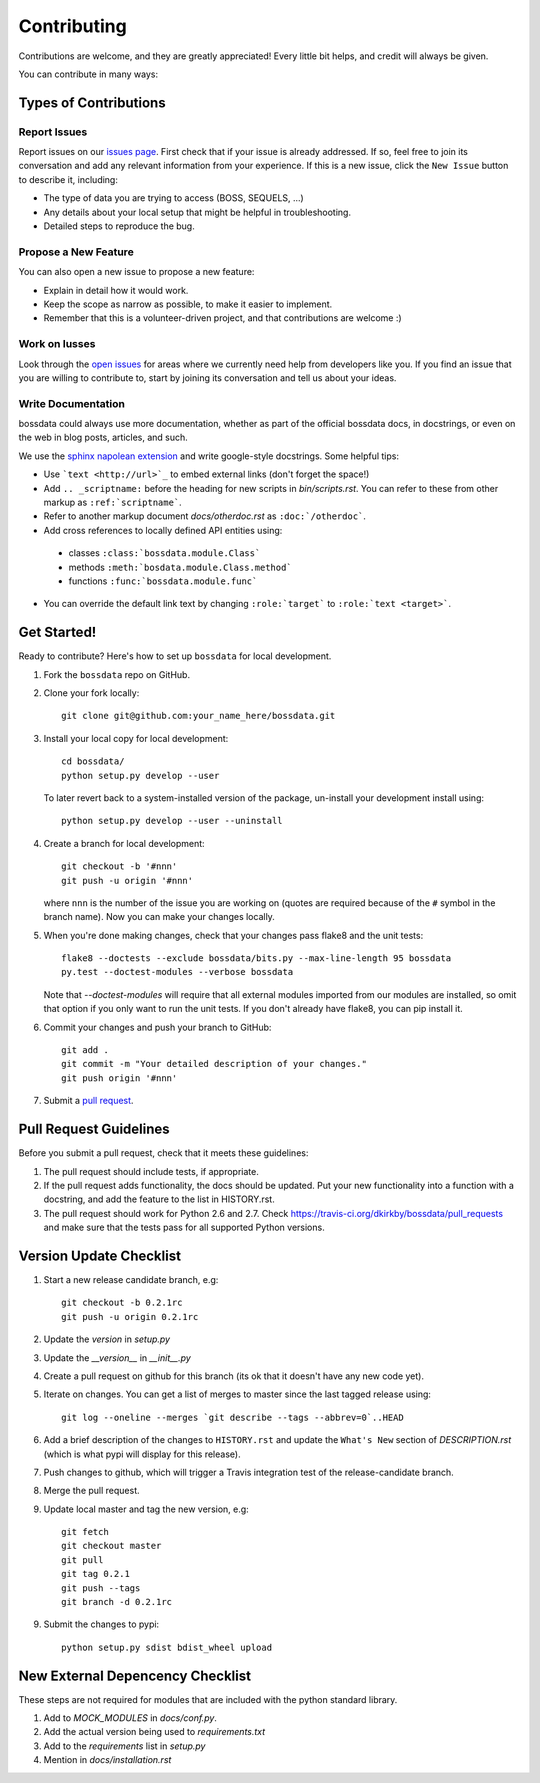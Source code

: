 ============
Contributing
============

Contributions are welcome, and they are greatly appreciated! Every
little bit helps, and credit will always be given.

You can contribute in many ways:

Types of Contributions
----------------------

Report Issues
~~~~~~~~~~~~~

Report issues on our `issues page <https://github.com/dkirkby/bossdata/issues>`_. First check that if your issue is already addressed.  If so, feel free to join its conversation and add any relevant information from your experience.  If this is a new issue, click the ``New Issue`` button to describe it, including:

* The type of data you are trying to access (BOSS, SEQUELS, ...)
* Any details about your local setup that might be helpful in troubleshooting.
* Detailed steps to reproduce the bug.

Propose a New Feature
~~~~~~~~~~~~~~~~~~~~~

You can also open a new issue to propose a new feature:

* Explain in detail how it would work.
* Keep the scope as narrow as possible, to make it easier to implement.
* Remember that this is a volunteer-driven project, and that contributions
  are welcome :)

Work on Iusses
~~~~~~~~~~~~~~

Look through the `open issues <https://github.com/dkirkby/bossdata/issues>`_ for areas where we currently need help from developers like you. If you find an issue that you are willing to contribute to, start by joining its conversation and tell us about your ideas.

Write Documentation
~~~~~~~~~~~~~~~~~~~

bossdata could always use more documentation, whether as part of the
official bossdata docs, in docstrings, or even on the web in blog posts,
articles, and such.

We use the `sphinx napolean extension <http://sphinx-doc.org/latest/ext/napoleon.html>`_ and write google-style docstrings. Some helpful tips:

* Use ```text <http://url>`_`` to embed external links (don't forget the space!)
* Add ``.. _scriptname:`` before the heading for new scripts in `bin/scripts.rst`.  You can refer to these from other markup as ``:ref:`scriptname```.
* Refer to another markup document `docs/otherdoc.rst` as ``:doc:`/otherdoc```.
* Add cross references to locally defined API entities using:

 * classes ``:class:`bossdata.module.Class```
 * methods ``:meth:`bosdata.module.Class.method```
 * functions ``:func:`bossdata.module.func```

* You can override the default link text by changing ``:role:`target``` to ``:role:`text <target>```.

Get Started!
------------

Ready to contribute? Here's how to set up ``bossdata`` for local development.

1. Fork the ``bossdata`` repo on GitHub.
2. Clone your fork locally::

    git clone git@github.com:your_name_here/bossdata.git

3. Install your local copy for local development::

    cd bossdata/
    python setup.py develop --user

   To later revert back to a system-installed version of the package, un-install your development install using::

    python setup.py develop --user --uninstall

4. Create a branch for local development::

    git checkout -b '#nnn'
    git push -u origin '#nnn'

   where ``nnn`` is the number of the issue you are working on (quotes are required because of the ``#`` symbol in the branch name). Now you can make your changes locally.

5. When you're done making changes, check that your changes pass flake8 and the unit tests::

    flake8 --doctests --exclude bossdata/bits.py --max-line-length 95 bossdata
    py.test --doctest-modules --verbose bossdata

   Note that `--doctest-modules` will require that all external modules imported from our modules are installed, so omit that option if you only want to run the unit tests.  If you don't already have flake8, you can pip install it.

6. Commit your changes and push your branch to GitHub::

    git add .
    git commit -m "Your detailed description of your changes."
    git push origin '#nnn'

7. Submit a `pull request <https://github.com/dkirkby/bossdata/pulls>`_.

Pull Request Guidelines
-----------------------

Before you submit a pull request, check that it meets these guidelines:

1. The pull request should include tests, if appropriate.
2. If the pull request adds functionality, the docs should be updated. Put
   your new functionality into a function with a docstring, and add the
   feature to the list in HISTORY.rst.
3. The pull request should work for Python 2.6 and 2.7. Check
   https://travis-ci.org/dkirkby/bossdata/pull_requests
   and make sure that the tests pass for all supported Python versions.

Version Update Checklist
------------------------

1. Start a new release candidate branch, e.g::

    git checkout -b 0.2.1rc
    git push -u origin 0.2.1rc

2. Update the `version` in `setup.py`
3. Update the `__version__` in `__init__.py`
4. Create a pull request on github for this branch (its ok that it doesn't have any new code yet).
5. Iterate on changes. You can get a list of merges to master since the last tagged release using::

    git log --oneline --merges `git describe --tags --abbrev=0`..HEAD

6. Add a brief description of the changes to ``HISTORY.rst`` and update the ``What's New`` section of `DESCRIPTION.rst` (which is what pypi will display for this release).
7. Push changes to github, which will trigger a Travis integration test of the release-candidate branch.
8. Merge the pull request.
9. Update local master and tag the new version, e.g::

    git fetch
    git checkout master
    git pull
    git tag 0.2.1
    git push --tags
    git branch -d 0.2.1rc

9. Submit the changes to pypi::

    python setup.py sdist bdist_wheel upload

New External Depencency Checklist
---------------------------------

These steps are not required for modules that are included with the python standard library.

1. Add to `MOCK_MODULES` in `docs/conf.py`.
2. Add the actual version being used to `requirements.txt`
3. Add to the `requirements` list in `setup.py`
4. Mention in `docs/installation.rst`
